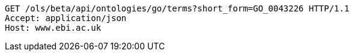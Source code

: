 [source,http]
----
GET /ols/beta/api/ontologies/go/terms?short_form=GO_0043226 HTTP/1.1
Accept: application/json
Host: www.ebi.ac.uk

----